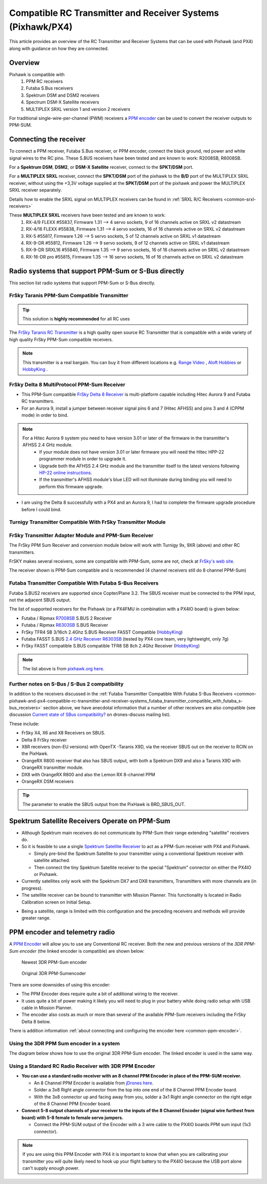 .. _common-pixhawk-and-px4-compatible-rc-transmitter-and-receiver-systems:

============================================================
Compatible RC Transmitter and Receiver Systems (Pixhawk/PX4)
============================================================

This article provides an overview of the RC Transmitter and Receiver
Systems that can be used with Pixhawk (and PX4) along with guidance on
how they are connected.

Overview
========

Pixhawk is compatible with 
    #. PPM RC receivers
    #. Futaba S.Bus receivers 
    #. Spektrum DSM and DSM2 receivers
    #. Spectrum DSM-X Satellite receivers
    #. MULTIPLEX SRXL version 1 and version 2 receivers

For traditional single-wire-per-channel (PWM) receivers a 
`PPM encoder <http://store.jdrones.com/pixhawk_px4_paparazzi_ppm_encoder_v2_p/eleppmenc20.htm>`__ can be
used to convert the receiver outputs to PPM-SUM.

Connecting the receiver
=======================

To connect a PPM receiver, Futaba S.Bus receiver, or PPM encoder,
connect the black ground, red power and white signal wires to the RC
pins. These S.BUS receivers have been tested and are known to work:
R2008SB, R6008SB.

.. image:: ../../../images/rc-input-wiring.jpg
    :target: ../_images/rc-input-wiring.jpg

For a **Spektrum DSM**, **DSM2**, or **DSM-X Satellite** receiver,
connect to the **SPKT/DSM** port.

.. image:: ../../../images/pixhawk_spektrum_connection.jpg
    :target: ../_images/pixhawk_spektrum_connection.jpg

.. _common-pixhawk-and-px4-compatible-rc-transmitter-and-receiver-systems-multiplex-srxl:

For a **MULTIPLEX SRXL** receiver, connect the **SPKT/DSM** port of the pixhawk to the **B/D** port of the MULTIPLEX SRXL receiver, without using the +3,3V voltage supplied at the **SPKT/DSM** port of the pixhawk and power the MULTIPLEX SRXL receiver separately.

.. image:: ../../../images/multiplex_srxl_B_D_port_to_pixhawk_spkt_dsm_pinout.jpg
    :target: ../_images/multiplex_srxl_B_D_port_to_pixhawk_spkt_dsm_pinout.jpg

Details how to enable the SRXL signal on MULTIPLEX receivers can be found in :ref:`SRXL R/C Receivers <common-srxl-receivers>`

These **MULTIPLEX SRXL** receivers have been tested and are known to work:
    #. RX-4/9 FLEXX #55837, Firmware 1.31 --> 4 servo sockets, 9 of 16 channels active on SRXL v2 datastream
    #. RX-4/16 FLEXX #55838, Firmware 1.31 --> 4 servo sockets, 16 of 16 channels active on SRXL v2 datastream
    #. RX-5 #55817, Firmware 1.26 --> 5 servo sockets, 5 of 12 channels active on SRXL v1 datastream
    #. RX-9-DR #55812, Firmware 1.26 --> 9 servo sockets, 9 of 12 channels active on SRXL v1 datastream
    #. RX-9-DR SRXL16 #55840, Firmware 1.35 --> 9 servo sockets, 16 of 16 channels active on SRXL v2 datastream
    #. RX-16-DR pro #55815, Firmware 1.35 --> 16 servo sockets, 16 of 16 channels active on SRXL v2 datastream

Radio systems that support PPM-Sum or S-Bus directly
====================================================

This section list radio systems that support PPM-Sum or S-Bus directly.

.. _common-pixhawk-and-px4-compatible-rc-transmitter-and-receiver-systems_frsky_taranis_ppm-sum_compatible_transmitter:

FrSky Taranis PPM-Sum Compatible Transmitter
--------------------------------------------

.. tip::

   This solution is **highly recommended** for all RC uses

The `FrSky Taranis RC Transmitter <http://www.frsky-rc.com/product/pro.php?pro_id=113>`__ is a
high quality open source RC Transmitter that is compatible with a
wide variety of high quality FrSky PPM-Sum compatible receivers.

.. image:: ../../../images/FRSkyTaranis.jpg
    :target: ../_images/FRSkyTaranis.jpg

.. note::

   This transmitter is a real bargain. You can buy it from different locations e.g. `Range Video <http://www.rangevideo.com/en/radios-and-receivers/96-frsky-taranis-24ghz-rc-system.html>`__ , `Aloft Hobbies <https://alofthobbies.com/catalogsearch/result/?cat=0&q=X9D>`__ or `HobbyKing <https://hobbyking.com/en_us/catalogsearch/result/?q=X9D>`__ .

FrSky Delta 8 MultiProtocol PPM-Sum Receiver
--------------------------------------------

-  This PPM-Sum compatible `FrSky Delta 8 Receiver <http://www.frsky-rc.com/product/pro.php?pro_id=110>`__ is
   multi-platform capable including Hitec Aurora 9 and Futaba RC
   transmitters.
-  For an Aurora 9, install a jumper between receiver signal pins 6 and
   7 (Hitec AFHSS) and pins 3 and 4 (CPPM mode) in order to bind.

.. note::
 
   For a Hitec Aurora 9 system you need to have version 3.01 or later of the firmware in the transmitter's AFHSS 2.4 GHz module.
    - If your module does not have version 3.01 or later firmware you will need the Hitec HPP-22 programmer module in order to upgrade it.
    - Upgrade both the AFHSS 2.4 GHz module and the transmitter itself to the latest versions following `HP-22 online
      instructions <http://hitecrcd.co.kr/tester/hpp_22.htm>`__.
    - If the transmitter's AFHSS module's blue LED will not illuminate during binding you will need to perform this firmware upgrade.

-  I am using the Delta 8 successfully with a PX4 and an Aurora 9, I had
   to complete the firmware upgrade procedure before I could bind.

.. image:: ../../../images/receiver_delta8.jpg
    :target: ../_images/receiver_delta8.jpg

Turnigy Transmitter Compatible With FrSky Transmitter Module
------------------------------------------------------------

.. image:: ../../../images/Turnigy9XR.jpg
    :target: ../_images/Turnigy9XR.jpg

FrSky Transmitter Adapter Module and PPM-Sum Receiver
-----------------------------------------------------

The FrSky PPM Sum Receiver and conversion module below will work with
Turnigy 9x, 9XR (above) and other RC transmitters.

FrSKY makes several receivers, some are compatible with PPM-Sum, some
are not, check at `FrSky's web site <http://www.frsky-rc.com/product/product.php?cate_id=12&cate_name=Receivers>`__.

The receiver shown is PPM-Sum compatible and is recommended (4 channel
receivers still do 8 channel PPM-Sum)

.. image:: ../../../images/receiver_frsky.gif
    :target: ../_images/receiver_frsky.gif

.. image:: ../../../images/receiver_frssky_d4r_2.jpg
    :target: ../_images/receiver_frssky_d4r_2.jpg

    
.. _common-pixhawk-and-px4-compatible-rc-transmitter-and-receiver-systems_futaba_transmitter_compatible_with_futaba_s-bus_receivers:

Futaba Transmitter Compatible With Futaba S-Bus Receivers
---------------------------------------------------------

Futaba S.BUS2 receivers are supported since Copter/Plane 3.2. The SBUS
receiver must be connected to the PPM input, not the adjacent SBUS output.

The list of supported receivers for the Pixhawk (or a PX4FMU in
combination with a PX4IO board) is given below:

-  Futaba / Ripmax `R7008SB <http://www.gpdealera.com/cgi-bin/wgainf100p.pgm?I=FUTL7675>`__ S.BUS 2 Receiver
-  Futaba / Ripmax `R6303SB <http://www.gpdealera.com/cgi-bin/wgainf100p.pgm?I=FUTL7661>`__ S.BUS Receiver
-  FrSky TFR4 SB 3/16ch 2.4Ghz S.BUS Receiver FASST Compatible
   (`HobbyKing <http://www.hobbyking.com/hobbyking/store/__27176__FrSky_TFR4_SB_3_16ch_2_4Ghz_S_BUS_Receiver_FASST_Compatible.html>`__)
-  Futaba FASST S.BUS `2.4 GHz Receiver R6303SB <http://www.gpdealera.com/cgi-bin/wgainf100p.pgm?I=FUTL7661>`__
   (tested by PX4 core team, very lightweight, only 7g)
-  FrSky FASST compatible S.BUS compatible TFR8 SB 8ch 2.4Ghz Receiver
   (`HobbyKing <http://www.hobbyking.com/hobbyking/store/__24785__FrSky_TFR8_SB_8ch_2_4Ghz_S_BUS_Receiver_FASST_Compatible.html>`__)

.. note::

   The list above is from `pixhawk.org here <https://pixhawk.org/peripherals/radio-control/futaba/start?s[]=sbus#sbussbus_2>`__.

.. image:: ../../../images/FutabaT8FG.jpg
    :target: ../_images/FutabaT8FG.jpg

Further notes on S-Bus / S-Bus 2 compatibility
----------------------------------------------

In addition to the receivers discussed in the :ref:`Futaba Transmitter Compatible With Futaba S-Bus Receivers <common-pixhawk-and-px4-compatible-rc-transmitter-and-receiver-systems_futaba_transmitter_compatible_with_futaba_s-bus_receivers>`
section above, we have anecdotal information that a number of other
receivers are also compatible (see discussion `Current state of SBus compatibility? <https://groups.google.com/forum/#!topic/drones-discuss/OpbxcBxkk8c>`__
on drones-discuss mailing list).

These include:

-  FrSky X4, X6 and X8 Receivers on SBUS.
-  Delta 8 FrSky receiver
-  X8R receivers (non-EU versions) with OpenTX -Taranis X9D, via the
   receiver SBUS out on the receiver to RCIN on the PixHawk.
-  OrangeRX R800 receiver that also has SBUS output, with both a
   Spektrum DX9 and also a Taranis X9D with OrangeRX transmitter module.
-  DX8 with OrangeRX R800 and also the Lemon RX 8-channel PPM
-  OrangeRX DSM receivers

.. tip::

   The parameter to enable the SBUS output from the PixHawk is
   BRD_SBUS_OUT.

Spektrum Satellite Receivers Operate on PPM-Sum
===============================================

-  Although Spektrum main receivers do not communicate by PPM-Sum their
   range extending "satellite" receivers do.
-  So it is feasible to use a single `Spektrum Satellite Receiver <http://www.spektrumrc.com/Products/Default.aspx?ProdID=SPM9645>`__
   to act as a PPM-Sum receiver with PX4 and Pixhawk.

   -  Simply pre-bind the Spektrum Satellite to your transmitter using a
      conventional Spektrum receiver with satellite attached.
   -  Then connect the tiny Spektrum Satellite receiver to the special
      "Spektrum" connector on either the PX4IO or Pixhawk.

-  Currently satellites only work with the Spektrum DX7 and DX8
   transmitters, Transmitters with more channels are (in progress).
-  The satellite receiver can be bound to transmitter with Mission Planner.
   This functionality is located in Radio Calibration screen on
   Initial Setup.

.. image:: ../../../images/dsm_bind.png
    :target: ../_images/dsm_bind.png

-  Being a satellite, range is limited with this configuration and the
   preceding receivers and methods will provide greater range.

.. image:: ../../../images/spm9645.jpg
    :target: ../_images/spm9645.jpg

.. image:: ../../../images/PX4SpektrumSatellite1.jpg
    :target: ../_images/PX4SpektrumSatellite1.jpg

PPM encoder and telemetry radio
===============================

A `PPM Encoder <http://store.jdrones.com/pixhawk_px4_paparazzi_ppm_encoder_v2_p/eleppmenc20.htm>`__ will
allow you to use any Conventional RC receiver. Both the new and previous
versions of the *3DR PPM-Sum encoder* (the linked encoder is compatible) are shown
below:

.. figure:: ../../../images/PPM_cables_-_Copy.jpg
   :target: ../_images/PPM_cables_-_Copy.jpg

   Newest 3DR PPM-Sum encoder

.. figure:: ../../../images/PPMEncoderDesc.jpg
   :target: ../_images/PPMEncoderDesc.jpg

   Original 3DR PPM-Sumencoder

There are some downsides of using this encoder:

-  The PPM Encoder does require quite a bit of additional wiring to the receiver.
-  It uses quite a bit of power making it likely you will need to plug
   in your battery while doing radio setup with USB cable in Mission Planner.
-  The encoder also costs as much or more than several of the
   available PPM-Sum receivers including the FrSky Delta 8 below.

There is addition information :ref:`about connecting and configuring the encoder here <common-ppm-encoder>`.

Using the 3DR PPM Sum encoder in a system
-----------------------------------------

The diagram below shows how to use the original 3DR PPM-Sum encoder. The
linked encoder is used in the same way.

.. image:: ../../../images/PX4FMU_PX4IO_Wire_3DRradio2.jpg
    :target: ../_images/PX4FMU_PX4IO_Wire_3DRradio2.jpg

Using a Standard RC Radio Receiver with 3DR PPM Encoder
-------------------------------------------------------

-  **You can use a standard radio receiver with an 8 channel PPM Encoder
   in place of the PPM-SUM receiver.**

   -  An 8 Channel PPM Encoder is available from 
      `jDrones here <http://store.jdrones.com/pixhawk_px4_paparazzi_ppm_encoder_v2_p/eleppmenc20.htm>`__.
   -  Solder a 3x8 Right angle connector from the top into one end of
      the 8 Channel PPM Encoder board.
   -  With the 3x8 connector up and facing away from you, solder a 3x1
      Right angle connector on the right edge of the 8 Channel PPM
      Encoder board.

-  **Connect 5-8 output channels of your receiver to the inputs of the 8
   Channel Encoder (signal wire furthest from board) with 5-8 female to
   female servo jumpers.**

   -  Connect the PPM-SUM output of the Encoder with a 3 wire cable to
      the PX4IO boards PPM sum input (1x3 connector).

.. note::

   If you are using this PPM Encoder with PX4 it is important to know that
   when you are calibrating your transmitter you will quite likely need
   to hook up your flight battery to the PX4IO because the USB port
   alone can't supply enough power.

